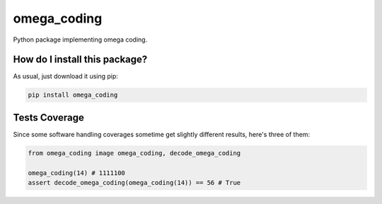 omega_coding
=========================================================================================
|travis| |sonar_quality| |sonar_maintainability| |codacy| |code_climate_maintainability| |pip| |downloads|

Python package implementing omega coding.

How do I install this package?
----------------------------------------------
As usual, just download it using pip:

.. code:: shell

    pip install omega_coding

Tests Coverage
----------------------------------------------
Since some software handling coverages sometime get slightly different results, here's three of them:

|coveralls| |sonar_coverage| |code_climate_coverage|


.. code:: python

    from omega_coding image omega_coding, decode_omega_coding

    omega_coding(14) # 1111100
    assert decode_omega_coding(omega_coding(14)) == 56 # True


.. |travis| image:: https://travis-ci.org/LucaCappelletti94/omega_coding.png
   :target: https://travis-ci.org/LucaCappelletti94/omega_coding
   :alt: Travis CI build

.. |sonar_quality| image:: https://sonarcloud.io/api/project_badges/measure?project=LucaCappelletti94_omega_coding&metric=alert_status
    :target: https://sonarcloud.io/dashboard/index/LucaCappelletti94_omega_coding
    :alt: SonarCloud Quality

.. |sonar_maintainability| image:: https://sonarcloud.io/api/project_badges/measure?project=LucaCappelletti94_omega_coding&metric=sqale_rating
    :target: https://sonarcloud.io/dashboard/index/LucaCappelletti94_omega_coding
    :alt: SonarCloud Maintainability

.. |sonar_coverage| image:: https://sonarcloud.io/api/project_badges/measure?project=LucaCappelletti94_omega_coding&metric=coverage
    :target: https://sonarcloud.io/dashboard/index/LucaCappelletti94_omega_coding
    :alt: SonarCloud Coverage

.. |coveralls| image:: https://coveralls.io/repos/github/LucaCappelletti94/omega_coding/badge.svg?branch=master
    :target: https://coveralls.io/github/LucaCappelletti94/omega_coding?branch=master
    :alt: Coveralls Coverage

.. |pip| image:: https://badge.fury.io/py/omega-coding.svg
    :target: https://badge.fury.io/py/omega-coding
    :alt: Pypi project

.. |downloads| image:: https://pepy.tech/badge/omega-coding
    :target: https://pepy.tech/badge/omega-coding
    :alt: Pypi total project downloads 

.. |codacy|  image:: https://api.codacy.com/project/badge/Grade/8e8e363328b749378d0b9b076452c925
    :target: https://www.codacy.com/manual/LucaCappelletti94/omega_coding?utm_source=github.com&amp;utm_medium=referral&amp;utm_content=LucaCappelletti94/omega_coding&amp;utm_campaign=Badge_Grade
    :alt: Codacy Maintainability

.. |code_climate_maintainability| image:: https://api.codeclimate.com/v1/badges/7585f1ebba643b126543/maintainability
    :target: https://codeclimate.com/github/LucaCappelletti94/omega_coding/maintainability
    :alt: Maintainability

.. |code_climate_coverage| image:: https://api.codeclimate.com/v1/badges/7585f1ebba643b126543/test_coverage
    :target: https://codeclimate.com/github/LucaCappelletti94/omega_coding/test_coverage
    :alt: Code Climate Coverate